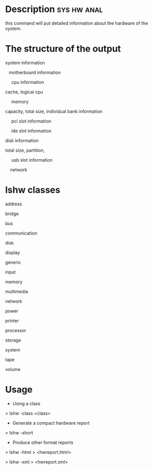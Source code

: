 



* Description							:sys:hw:anal:
this command will put detailed information about the hardware of the
system.

* The structure of the output

system information

   motherboard information

     cpu information

cache, logical cpu

     memory

capacity, total size, individual bank information

     pci slot information

     ide slot information

disk information

total size, partition,

     usb slot information

    network

* lshw classes

address

bridge

bus

communication

disk

display

generic

input

memory

multimedia

network

power

printer

processor

storage

system

tape

volume

* Usage
+ Using a class

> lshw -class <class>

+ Generate a compact hardware report

> lshw -short

+ Produce other format reports

> lshw -html > <hwreport.html>

> lshw -xml > <hwreport.xml>
